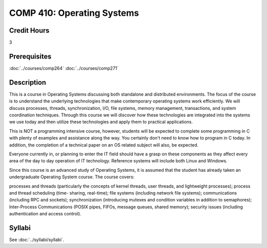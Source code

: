 .. index:: operating systems

COMP 410: Operating Systems
=======================================================

Credit Hours
-----------------------------------

3

Prerequisites
----------------------------

:doc:`../courses/comp264`
:doc:`../courses/comp271`

Description
----------------------------

This is a course in Operating Systems discussing both standalone and
distributed environments. The focus of the course is to understand the
underlying technologies that make contemporary operating systems work
efficiently. We will discuss processes, threads, synchronization, I/O, file
systems, memory management, transactions, and system coordination techniques.
Through this course we will discover how these technologies are integrated
into the systems we use today and then utilize these technologies and apply
them to practical applications.

This is NOT a programming intensive course, however, students will be expected
to complete some programming in C with plenty of examples and assistance along
the way. You certainly don't need to know how to program in C today. In
addition, the completion of a technical paper on an OS related subject will
also, be expected.

Everyone currently in, or planning to enter the IT field should have a grasp
on these components as they affect every area of the day to day operation of
IT technology. Reference systems will include both Linux and Windows.

Since this course is an advanced study of Operating Systems, it is assumed
that the student has already taken an undergraduate Operating System course.
The course covers:

processes and threads (particularly the concepts of kernel threads, user
threads, and lightweight processes); process and thread scheduling (time-
sharing, real-time); file systems (including network file systems);
communications (including RPC and sockets); synchronization (introducing
mutexes and condition variables in addition to semaphores); Inter-Process
Communications (POSIX pipes, FIFOs, message queues, shared memory); security
issues (including authentication and access control).

Syllabi
----------------------------

See :doc:`../syllabi/syllabi`.
